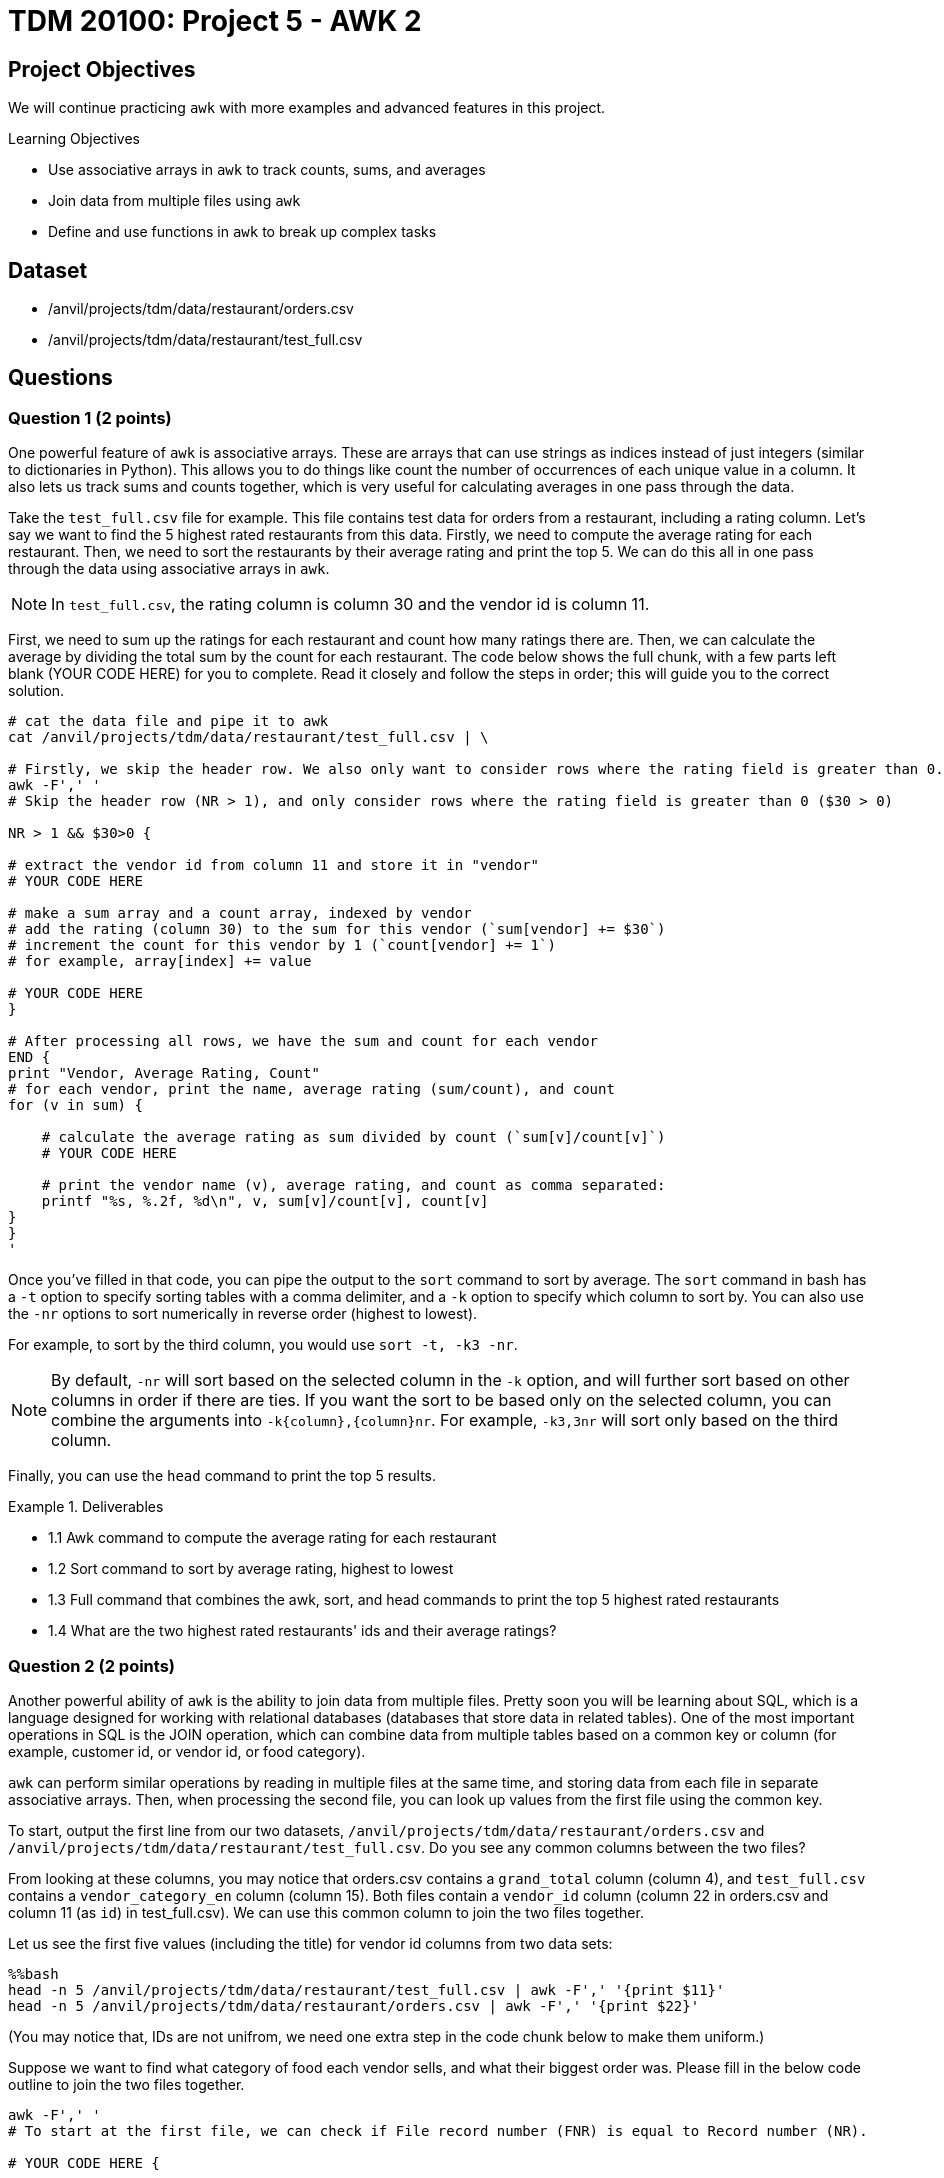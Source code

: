 = TDM 20100: Project 5 - AWK 2

== Project Objectives

We will continue practicing `awk` with more examples and advanced features in this project.

.Learning Objectives
****
- Use associative arrays in `awk` to track counts, sums, and averages
- Join data from multiple files using `awk`
- Define and use functions in `awk` to break up complex tasks
****

== Dataset
- /anvil/projects/tdm/data/restaurant/orders.csv
- /anvil/projects/tdm/data/restaurant/test_full.csv

== Questions

=== Question 1 (2 points)

One powerful feature of `awk` is associative arrays. These are arrays that can use strings as indices instead of just integers (similar to dictionaries in Python). This allows you to do things like count the number of occurrences of each unique value in a column. It also lets us track sums and counts together, which is very useful for calculating averages in one pass through the data. 

Take the `test_full.csv` file for example. This file contains test data for orders from a restaurant, including a rating column. Let's say we want to find the 5 highest rated restaurants from this data. Firstly, we need to compute the average rating for each restaurant. Then, we need to sort the restaurants by their average rating and print the top 5. We can do this all in one pass through the data using associative arrays in `awk`.

[NOTE]
====
In `test_full.csv`, the rating column is column 30 and the vendor id is column 11.
====

First, we need to sum up the ratings for each restaurant and count how many ratings there are. Then, we can calculate the average by dividing the total sum by the count for each restaurant. The code below shows the full chunk, with a few parts left blank (YOUR CODE HERE) for you to complete. Read it closely and follow the steps in order; this will guide you to the correct solution.

[source,bash]
----
# cat the data file and pipe it to awk
cat /anvil/projects/tdm/data/restaurant/test_full.csv | \ 

# Firstly, we skip the header row. We also only want to consider rows where the rating field is greater than 0.
awk -F',' '
# Skip the header row (NR > 1), and only consider rows where the rating field is greater than 0 ($30 > 0)

NR > 1 && $30>0 {

# extract the vendor id from column 11 and store it in "vendor"
# YOUR CODE HERE

# make a sum array and a count array, indexed by vendor
# add the rating (column 30) to the sum for this vendor (`sum[vendor] += $30`)
# increment the count for this vendor by 1 (`count[vendor] += 1`)
# for example, array[index] += value

# YOUR CODE HERE
}

# After processing all rows, we have the sum and count for each vendor
END {
print "Vendor, Average Rating, Count"
# for each vendor, print the name, average rating (sum/count), and count
for (v in sum) {

    # calculate the average rating as sum divided by count (`sum[v]/count[v]`)
    # YOUR CODE HERE

    # print the vendor name (v), average rating, and count as comma separated:
    printf "%s, %.2f, %d\n", v, sum[v]/count[v], count[v] 
}
}
'
----

Once you've filled in that code, you can pipe the output to the `sort` command to sort by average. The `sort` command in bash has a `-t` option to specify sorting tables with a comma delimiter, and a `-k` option to specify which column to sort by. You can also use the `-nr` options to sort numerically in reverse order (highest to lowest).

For example, to sort by the third column, you would use `sort -t, -k3 -nr`.

[NOTE]
====
By default, `-nr` will sort based on the selected column in the `-k` option, and will further sort based on other columns in order if there are ties. If you want the sort to be based only on the selected column, you can combine the arguments into `-k{column},{column}nr`. For example, `-k3,3nr` will sort only based on the third column.
====

Finally, you can use the `head` command to print the top 5 results.

.Deliverables
====
- 1.1 Awk command to compute the average rating for each restaurant
- 1.2 Sort command to sort by average rating, highest to lowest
- 1.3 Full command that combines the awk, sort, and head commands to print the top 5 highest rated restaurants
- 1.4 What are the two highest rated restaurants' ids and their average ratings?
====

=== Question 2 (2 points)

Another powerful ability of `awk` is the ability to join data from multiple files. Pretty soon you will be learning about SQL, which is a language designed for working with relational databases (databases that store data in related tables). One of the most important operations in SQL is the JOIN operation, which can combine data from multiple tables based on a common key or column (for example, customer id, or vendor id, or food category).

`awk` can perform similar operations by reading in multiple files at the same time, and storing data from each file in separate associative arrays. Then, when processing the second file, you can look up values from the first file using the common key.

To start, output the first line from our two datasets, `/anvil/projects/tdm/data/restaurant/orders.csv` and `/anvil/projects/tdm/data/restaurant/test_full.csv`. Do you see any common columns between the two files?

From looking at these columns, you may notice that orders.csv contains a `grand_total` column (column 4), and `test_full.csv` contains a `vendor_category_en` column (column 15). Both files contain a `vendor_id` column (column 22 in orders.csv and column 11 (as `id`) in test_full.csv). We can use this common column to join the two files together.

Let us see the first five values (including the title) for vendor id columns from two data sets:

[source,bash]
----
%%bash
head -n 5 /anvil/projects/tdm/data/restaurant/test_full.csv | awk -F',' '{print $11}'
head -n 5 /anvil/projects/tdm/data/restaurant/orders.csv | awk -F',' '{print $22}'
----

(You may notice that, IDs are not unifrom, we need one extra step in the code chunk below to make them uniform.)

Suppose we want to find what category of food each vendor sells, and what their biggest order was. Please fill in the below code outline to join the two files together.

[source,bash]
----
awk -F',' '
# To start at the first file, we can check if File record number (FNR) is equal to Record number (NR).

# YOUR CODE HERE {

    # skip first line
    if (FNR == 1) next

    # extract the vendor id from column 11 and store it in "vid".
    # One important detail to note is that we want to ensure vendor ids are uniform between the two datasets. Therefore, you should force it to be a number by adding 0 to it, and then casting it to an integer using int(), such as `int($11+0)`.
    # YOUR CODE HERE

    # if vendor id is blank, skip this line (`if (vid == "") next`)
    # YOUR CODE HERE

    # extract the vendor category from column 15 and store it in "vc"
    # YOUR CODE HERE

    # create an associative array "category_by_vendor" indexed by vendor, and store the category for each vendor
    # YOUR CODE HERE

    # go to the next line
    next
}

# now, we are at the second file. check if the second file is at line one, if so go to the next line
FNR == 1 { next }
{

    # get the vendor id from column 22 and store it in "vid"
    # YOUR CODE HERE

    # get the order amount from column 4 and store it in "amt". You may want to convert it to a number by adding 0 to it.
    # YOUR CODE HERE

    # if vendor id is blank, skip this line
    # YOUR CODE HERE

    # check if this vendor id exists in the category_by_vendor array
    if (vendor in category_by_vendor) {
        # if it does, we check if this order costs more than the current max for this vendor, which is in an "max_order" associative array indexed by vid as follow:
        if (max_order[vid] < amt) {
            max_order[vid] = amt {
            # if this order is larger, update the max_order for this vendor to be this orders total
        }
    }
}

END {
    # for each vendor in the max_order array, print the vendor id, category (looked up from category_by_vendor), and max order (from max_order)
    for (v in max_order) {
        printf "%s, %s, %.2f\n", v, category_by_vendor[v], max_order[v]
    }

}
' /anvil/projects/tdm/data/restaurant/test_full.csv \ 
/anvil/projects/tdm/data/restaurant/orders.csv | \ 
sort -t, -k3,3nr | head -n 5 | sed '1i Vendor,Category,Biggest Order'
----

.Deliverables
====
- 2.1. Awk command to join the two files and print the vendor id, category, and biggest order
- 2.2. What are the top 5 biggest orders, and what category of food do they belong to?
====

=== Question 3 (2 points)

Now, let's try to find the average order amount for each food category.

Combine what you learned in questions 1 and 2 to join 'orders.csv' and 'test_full.csv', and compute the average order amount for each food category.

[NOTE]
====
You will need to create an associative array for vendor -> category mapping, and then create sum and count associative arrays for category -> total order amount and category -> number of orders.
====

.Deliverables
====
- 3.1. What categories are there in the data?
- 3.2. What is the average order amount for each category? Are they similar or different?
- 3.3. Which category has the most orders? Is it similar to the other(s)?
====

=== Question 4 (2 points)

Awk also has a system to define and use functions. This is useful for breaking up more complex tasks into smaller pieces. For example, let's say you want to find the most and least expensive orders for each food category. Then, you want to find the midpoint of those as a representative order amount for that category.

You can define a function to compute the midpoint, and then use that function when processing the data. An example is shown below.

[source,bash]
----
%%bash
awk -F',' '
# define a function to compute the midpoint of two numbers and return it. i.e., sum them and divide by 2.
function midpoint(a, b) {
    # YOUR CODE HERE
}

# You should have this section from question 3, to get the vendor -> category mapping
FNR==NR {
    if (FNR==1) next

    vid = int($11 + 0)
    cat = $15
    if (vid && cat!="") category_by_vendor[vid] = cat
    next
}

FNR==1 { next }
{
    vid = int($22 + 0)
    amt = $4 + 0

    # If amt is 0, skip this line
    # YOUR CODE HERE

    if (vid in category_by_vendor) {
        # Get the category for this vendor
        # YOUR CODE HERE

        # if the category doesn’t exist in "cat_max", or if amt is greater than the current max for this category, update "cat_max" for this category
        # YOUR CODE HERE

        # if the category does not exist in "cat_min", or if amt is greater than the current max for this category, update "cat_min" for this category
        # YOUR CODE HERE
    }
}

END {
    # for each category, print the category, min order, max order, and midpoint (using the midpoint function)
    for (c in cat_min) {
        # get the min and max for this category from cat_min and cat_max arrays
        # YOUR CODE HERE
        
        # call your midpoint function here
        mid = # YOUR CODE HERE

        print c, min, max, mid
    }
}
' /anvil/projects/tdm/data/restaurant/test_full.csv \
/anvil/projects/tdm/data/restaurant/orders.csv | \
sed '1i Category Min_Order Max_Order Midpoint'
----

.Deliverables
====
- 4.1. What is the cheapest order and most expensive order for each category? 
- 4.2. What is the midpoint for each category?
====

=== Question 5 (2 points)

Now, you have free reign to explore the data using `awk`. Please pick 2 columns, one that is unique to orders.csv, and one that is unique to test_full.csv. Then, use `awk` to join the two files together, and compute some interesting statistics about the two columns you picked. Use a function to calculate at least one statistic. Please explain why you picked those two columns, and what you found.

To help get you started, here are some potentially interesting columns from each file:

From orders.csv:
- 'grand_total' (column 4)
- 'payment_mode' (column 5)
- 'driver_rating' (column 12)
- 'deliverydistance' (column 13)
- 'delivery_time' (column 15)

From test_full.csv:
- 'vendor_category_en' (column 15)
- 'city_id' (column 65)
- 'delivery_charge' (column 17)
- 'comission' (column 23)

Additionally, there are some fun statistics you can compute, such as:
- Range (max - min)
- Midpoint (average of max and min)
- Standard deviation
- Variance
- Percentiles (25th, 50th, 75th, 90th, 95th, 99th)
- Mode (most common value)

.Deliverables
====
- 5.1. Which two columns did you pick, and why?
- 5.2. Awk command to join the two files and compute interesting statistics about
the two columns you picked
- 5.3. What interesting statistics did you find about the two columns you picked?
====

== Submitting your Work

Once you have completed the questions, save your Jupyter notebook. You can then download the notebook and submit it to Gradescope.

.Items to submit
====
- firstname_lastname_project5.ipynb
====

[WARNING]
====
You _must_ double check your `.ipynb` after submitting it in gradescope. A _very_ common mistake is to assume that your `.ipynb` file has been rendered properly and contains your code, markdown, and code output even though it may not. **Please** take the time to double check your work. See https://the-examples-book.com/projects/submissions[here] for instructions on how to double check this.

You **will not** receive full credit if your `.ipynb` file does not contain all of the information you expect it to, or if it does not render properly in Gradescope. Please ask a TA if you need help with this.
====

